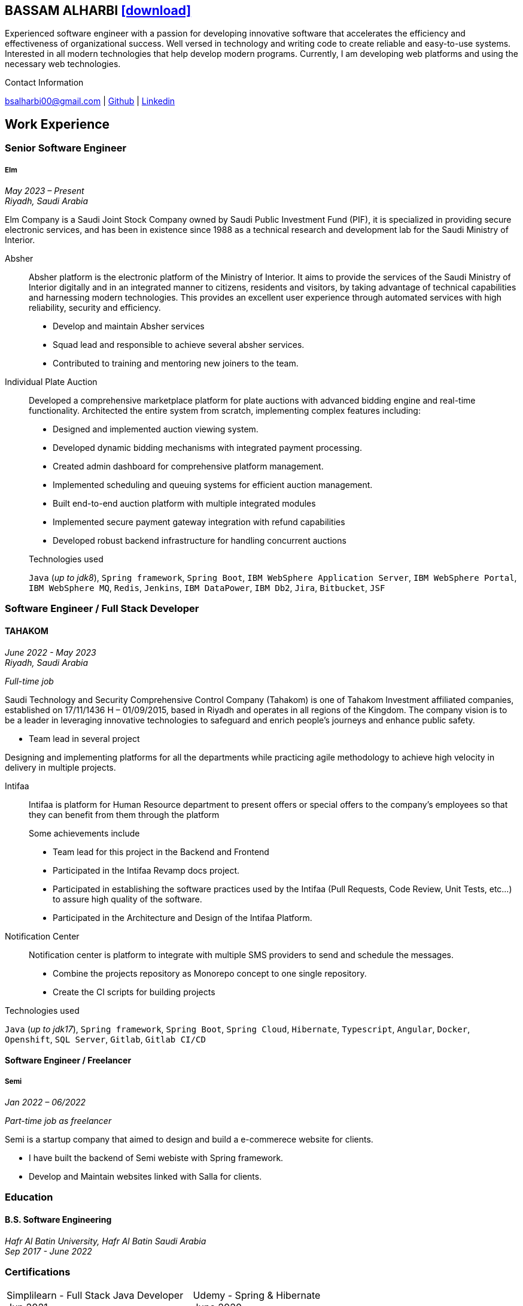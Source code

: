 :icons: font
:pdf-theme: pdf-theme.yml

ifeval::["{backend}" == "html5"]
== BASSAM ALHARBI http://bsa10.github.io/cv.pdf[icon:download[0.5x],role=external,window=_blank]
endif::[]

ifeval::["{backend}" == "pdf"]
== BASSAM ALHARBI http://bsa10.github.io/index.html[icon:globe-africa[0.5x],role=external,window=_blank]
endif::[]

Experienced software engineer with a passion for developing innovative software that accelerates 
the efficiency and effectiveness of organizational success. Well versed in technology and writing
code to create reliable and easy-to-use systems. Interested in all modern technologies that help 
develop modern programs. Currently, I am developing web platforms and using the necessary 
web technologies.

.Contact Information
****
[.text-center]
bsalharbi00@gmail.com
| https://github.com/bsa10[Github,role=external,window=_blank]
| https://www.linkedin.com/in/bsa10[Linkedin,role=external,window=_blank]
****

== Work Experience

=== Senior Software Engineer
===== Elm
__May 2023 – Present +
Riyadh, Saudi Arabia__

Elm Company is a Saudi Joint Stock Company owned by Saudi Public Investment Fund (PIF), it is specialized in providing
secure electronic services, and has been in existence since 1988 as a technical research and development lab for
the Saudi Ministry of Interior. +

Absher::
Absher platform is the electronic platform of the Ministry of Interior.
It aims to provide the services of the Saudi Ministry of Interior digitally and in an integrated
manner to citizens, residents and visitors, by taking advantage of technical
capabilities and harnessing modern technologies. This provides an excellent
user experience through automated services with high reliability, security and efficiency.

- Develop and maintain Absher services
- Squad lead and responsible to achieve several absher services.
- Contributed to training and mentoring new joiners to the team.

Individual Plate Auction::
Developed a comprehensive marketplace platform for plate auctions with advanced bidding engine and real-time functionality. Architected the entire system from scratch, implementing complex features including:

* Designed and implemented auction viewing system.
* Developed dynamic bidding mechanisms with integrated payment processing.
* Created admin dashboard for comprehensive platform management.
* Implemented scheduling and queuing systems for efficient auction management.

+
.Achievements
* Built end-to-end auction platform with multiple integrated modules
* Implemented secure payment gateway integration with refund capabilities
* Developed robust backend infrastructure for handling concurrent auctions


+
.Technologies used
`Java` (__up to jdk8__), `Spring framework`, `Spring Boot`,
`IBM WebSphere Application Server`, `IBM WebSphere Portal`, `IBM WebSphere MQ`,
`Redis`, `Jenkins`, `IBM DataPower`, `IBM Db2`,
`Jira`, `Bitbucket`, `JSF`

=== Software Engineer / Full Stack Developer
==== TAHAKOM
__ June 2022 - May 2023 +
Riyadh, Saudi Arabia__

__ Full-time job__

Saudi Technology and Security Comprehensive Control Company (Tahakom)
is one of Tahakom Investment affiliated companies, established on 17/11/1436 H – 01/09/2015,
based in Riyadh and operates in all regions of the Kingdom. The company vision is
to be a leader in leveraging innovative technologies to safeguard and enrich
people’s journeys and enhance public safety.

* Team lead in several project

Designing and implementing platforms for all the departments while practicing
agile methodology to achieve high velocity in delivery in multiple projects.

Intifaa::
Intifaa is platform for Human Resource department to present offers or special offers
to the company’s employees so that they can benefit from them through the platform

+
.Some achievements include
[square]
- Team lead for this project in the Backend and Frontend
- Participated in the Intifaa Revamp docs project.
- Participated in establishing the software practices used by the Intifaa
(Pull Requests, Code Review, Unit Tests, etc...) to assure high quality of the software.
- Participated in the Architecture and Design of the Intifaa Platform.

Notification Center::
Notification center is platform to integrate with multiple SMS providers to send
and schedule the messages.

* Combine the projects repository as Monorepo concept to one single repository.
* Create the CI scripts for building projects


.Technologies used
`Java` (__up to jdk17__), `Spring framework`, `Spring Boot`, `Spring Cloud`, `Hibernate`,
`Typescript`, `Angular`, `Docker`, `Openshift`, `SQL Server`,  `Gitlab`, `Gitlab CI/CD`

==== Software Engineer / Freelancer
===== Semi
__Jan 2022 – 06/2022 __

__ Part-time job as freelancer__

Semi is a startup company that aimed to design and build a e-commerece website for clients.

- I have built the backend of Semi webiste with Spring framework.
- Develop and Maintain websites linked with Salla for clients.


=== Education

==== B.S. Software Engineering
__Hafr Al Batin University, Hafr Al Batin Saudi Arabia +
Sep 2017 - June 2022__

=== Certifications

[cols="1,1",frame=none, grid=none]
|===
| Simplilearn - Full Stack Java Developer +
Jun 2021 +
License: https://success.simplilearn.com/6623148a-8281-471e-844f-99c39404c5eb[Simplilearn]
| Udemy - Spring & Hibernate +
June 2020 +
License: https://www.udemy.com/certificate/UC-aa5b91ca-e5bf-4a76-bcf2-728564bb7b18/[Udemy]
| Udemy - Java Programming Masterclass +
Sep 2019 +
License: https://ude.my/UC-27083876-a569-45eb-8c43-14f1b8bff9a0[Udemy]
|
|===

=== Skills

* Good understanding of OOP & Functional style programming.
* Good understanding Test Driven Development and Unit, Integration, E2E Testing.
* Agile Methodologies - Scrum, Kanban.
* Good knowledge in Linux Configuration & shell scripting.
* Basic understanding of the some compilers architecture, e.g. `GCC`, `GraalVM` and others.
* Distributed Programming, messaging, stream processing and data pipelines (`RabbitMQ`, `Kafka`, `JMS`).
* Good background in Web Services (SOAP-based and REST).
* Experience with full-Stack Web Development (`Angular`, `Vue.js`, `Mustache.js`, and others).
* Basic knowledge Linux programming (syscalls, filesystems, namespaces and others).
* Basic knowledge of IBM solutions (`IBM WebSphere Portal`, `IBM WebShpere Application Service`, `IBM WebShepere MQ`, `IBM Db2`, `IBM DataPower`)
* Good understanding of RDBMS, NoSQL databases, Big Data and Database Sharding techniques.
* Basic knowledge and experience about NoSQL solutions such as `MongoDB`, `Redis`.
* Experience in different RDBMS - `Oracle`, `SQL Server`, `MySQL`, `PostgreSQL`, `IBM db2`.
* Basic understanding of Unicode and other related char encoding standards.
* Basic understanding of OSI model and related protocols (`TCP`, `UDP`, `DNS`, `ARP`, `FTP`, `SSH`, `TLS`), and basic knowledge about networking tools like iptables, wireshark, tcpdump, and more.
* Understanding of `OIDC` and `OAuth 2.0` protocols.
* Hands-on experience in `Jenkins`, `Bitbucket` pipelines, `Docker`, `Docker Compose`, `Kubernetes`, `k3s` and `AWS`.
* Basic knowledge about Data analysis using Python `Pandas`.


=== Languages

* *Arabic* - Native
* *English* - Professional working proficiency
